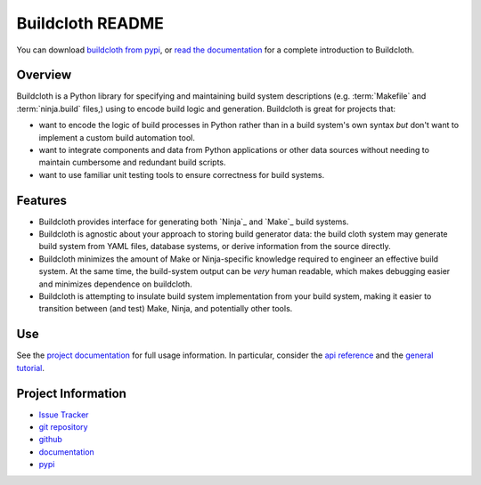 =================
Buildcloth README
=================

You can download `buildcloth from pypi
<https://pypi.python.org/pypi/buildcloth>`_, or `read the
documentation <http://cyborginstitute.org/projects/buildcloth>`_ for a
complete introduction to Buildcloth.

Overview
--------

Buildcloth is a Python library for specifying and maintaining build
system descriptions (e.g. :term:`Makefile` and :term:`ninja.build`
files,) using to encode build logic and generation. Buildcloth is
great for projects that: 

- want to encode the logic of build processes in Python rather than
  in a build system's own syntax *but* don't want to implement a
  custom build automation tool.

- want to integrate components and data from Python applications or
  other data sources without needing to maintain cumbersome and
  redundant build scripts.

- want to use familiar unit testing tools to ensure correctness for
  build systems.

Features
--------

- Buildcloth provides interface for generating both `Ninja`_ and
  `Make`_ build systems.
  
- Buildcloth is agnostic about your approach to storing build
  generator data: the build cloth system may generate build system
  from YAML files, database systems, or derive information from the
  source directly.

- Buildcloth minimizes the amount of Make or Ninja-specific knowledge
  required to engineer an effective build system. At the same time,
  the build-system output can be *very* human readable, which makes
  debugging easier and minimizes dependence on buildcloth.
  
- Buildcloth is attempting to insulate build system implementation
  from your build system, making it easier to transition between (and
  test) Make, Ninja, and potentially other tools.

.. _`Ninja`:http://martine.github.com/ninja/
.. _`Make`:http://www.gnu.org/software/make/manual/make.html
  
Use
---

See the `project documentation
<http://cyborginstitute.org/projects/buildcloth>`_ for full usage
information. In particular, consider the `api reference
<http://cyborginstitute.org/projects/buildcloth/api/>`_ and the
`general tutorial
<http://cyborginstitute.org/projects/buildcloth/tutorial/>`_.

Project Information
-------------------

- `Issue Tracker <https://issues.cyborginstitute.net/describecomponents.cgi?product=buildcloth>`_
- `git repository <http://git.cyborginstitute.net/?p=buildcloth.git>`_
- `github <http://github.com/tychoish/buildcloth/>`_
- `documentation <http://cyborginstitute.org/projects/buildcloth>`_
- `pypi <https://pypi.python.org/pypi/buildcloth>`_
